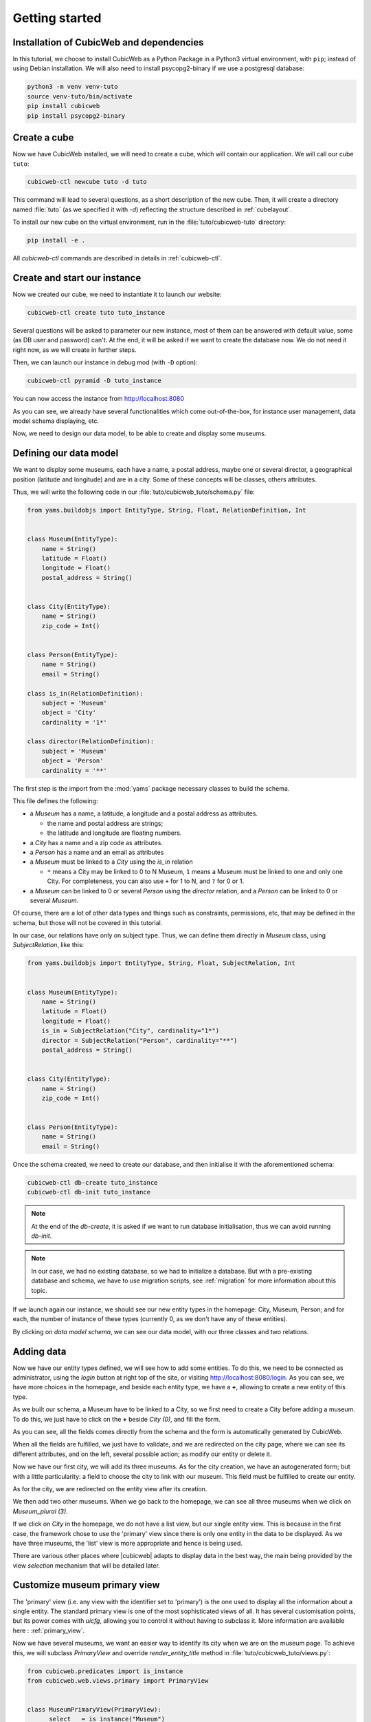.. -*- coding: utf-8 -*-

.. _TutosMuseumsGettingStarted:


Getting started
===============

Installation of CubicWeb and dependencies
~~~~~~~~~~~~~~~~~~~~~~~~~~~~~~~~~~~~~~~~~

In this tutorial, we choose to install CubicWeb as a Python Package in a Python3 virtual
environment, with ``pip``; instead of using Debian installation.
We will also need to install psycopg2-binary if we use a postgresql database:

.. code-block:: console

    python3 -m venv venv-tuto
    source venv-tuto/bin/activate
    pip install cubicweb
    pip install psycopg2-binary

Create a cube
~~~~~~~~~~~~~

Now we have CubicWeb installed, we will need to create a cube, which will contain our application.
We will call our cube ``tuto``:

.. code-block:: console

    cubicweb-ctl newcube tuto -d tuto

This command will lead to several questions, as a short description of the new cube. Then, it will
create a directory named :file:`tuto` (as we specified it with `-d`) reflecting the structure
described in :ref:`cubelayout`.

To install our new cube on the virtual environment, run in the :file:`tuto/cubicweb-tuto` directory:

.. code-block:: console

    pip install -e .

All `cubicweb-ctl` commands are described in details in :ref:`cubicweb-ctl`.

Create and start our instance
~~~~~~~~~~~~~~~~~~~~~~~~~~~~~

Now we created our cube, we need to instantiate it to launch our website:

.. code-block:: console

    cubicweb-ctl create tuto tuto_instance

Several questions will be asked to parameter our new instance, most of them can be answered with
default value, some (as DB user and password) can't. At the end, it will be asked if we want to
create the database now. We do not need it right now, as we will create in further steps.

Then, we can launch our instance in debug mod (with ``-D`` option):

.. code-block:: console

    cubicweb-ctl pyramid -D tuto_instance

You can now access the instance from http://localhost:8080

.. image:: ../../images/tutos-museum_empty_instance.png
   :alt: The empty instance homepage.

As you can see, we already have several functionalities which come out-of-the-box, for instance
user management, data model schema displaying, etc.

Now, we need to design our data model, to be able to create and display some museums.

Defining our data model
~~~~~~~~~~~~~~~~~~~~~~~

We want to display some museums, each have a name, a postal address,
maybe one or several director, a geographical position (latitude and longitude) and are in a
city. Some of these concepts will be classes, others attributes.

Thus, we will write the following code in our :file:`tuto/cubicweb_tuto/schema.py` file:

.. sourcecode:: python

    from yams.buildobjs import EntityType, String, Float, RelationDefinition, Int


    class Museum(EntityType):
        name = String()
        latitude = Float()
        longitude = Float()
        postal_address = String()


    class City(EntityType):
        name = String()
        zip_code = Int()


    class Person(EntityType):
        name = String()
        email = String()

    class is_in(RelationDefinition):
        subject = 'Museum'
        object = 'City'
        cardinality = '1*'

    class director(RelationDefinition):
        subject = 'Museum'
        object = 'Person'
        cardinality = '**'

The first step is the import from the :mod:`yams` package necessary classes to build
the schema.

This file defines the following:

* a `Museum` has a name, a latitude, a longitude and a postal address as attributes.

  - the name and postal address are strings;

  - the latitude and longitude are floating numbers.

* a `City` has a name and a zip code as attributes.

* a `Person` has a name and an email as attributes

* a `Museum` must be linked to a `City` using the `is_in` relation

  - ``*`` means a City may be linked to 0 to N Museum, ``1`` means a Museum must
    be linked to one and only one City. For completeness, you can also use ``+`` for
    1 to N, and ``?`` for 0 or 1.

* a `Museum` can be linked to 0 or several `Person` using the `director` relation, and
  a `Person` can be linked to 0 or several `Museum`.

Of course, there are a lot of other data types and things such as constraints,
permissions, etc, that may be defined in the schema, but those will not be covered
in this tutorial.

In our case, our relations have only on subject type. Thus, we can define them directly
in `Museum` class, using `SubjectRelation`, like this:

.. sourcecode:: python

    from yams.buildobjs import EntityType, String, Float, SubjectRelation, Int


    class Museum(EntityType):
        name = String()
        latitude = Float()
        longitude = Float()
        is_in = SubjectRelation("City", cardinality="1*")
        director = SubjectRelation("Person", cardinality="**")
        postal_address = String()


    class City(EntityType):
        name = String()
        zip_code = Int()


    class Person(EntityType):
        name = String()
        email = String()

Once the schema created, we need to create our database, and then initialise it with the
aforementioned schema:

.. code-block:: console

    cubicweb-ctl db-create tuto_instance
    cubicweb-ctl db-init tuto_instance

.. Note::

    At the end of the `db-create`, it is asked if we want to run database initialisation,
    thus we can avoid running `db-init`.

.. Note::

    In our case, we had no existing database, so we had to initialize a database.
    But with a pre-existing database and schema, we have to use
    migration scripts, see :ref:`migration` for more information about this topic.

If we launch again our instance, we should see our new entity types in the homepage:
City, Museum, Person; and for each, the number of instance of these types (currently 0, as
we don't have any of these entities).

.. image:: ../../images/tutos-museum_with_schema.png
   :alt: The instance homepage, with new entity types.

By clicking on `data model schema`, we can see our data model, with our three classes
and two relations.

.. image:: ../../images/tutos-museum_data_model_schema.png
   :alt: The instance data model schema, with new entity types.

Adding data
~~~~~~~~~~~

Now we have our entity types defined, we will see how to add some entities. To do this, we need to
be connected as administrator, using the `login` button at right top of the site, or visiting
http://localhost:8080/login. As you can see, we have more choices in the homepage, and beside
each entity type, we have a **+**, allowing to create a new entity of this type.

.. image:: ../../images/tutos-museum_admin.png
   :alt: The instance homepage, in administrator mode.

As we built our schema, a Museum have to be linked to a City, so we first need to create a City
before adding a museum. To do this, we just have to click on the **+** beside `City (0)`,
and fill the form.

.. image:: ../../images/tutos-museum_city_creation.png
   :alt: City entity creation.

As you can see, all the fields comes directly from the schema and the form is automatically
generated by CubicWeb.

When all the fields are fulfilled, we just have to validate, and we are redirected on the city
page, where we can see its different attributes, and on the left, several possible action; as
modify our entity or delete it.

.. image:: ../../images/tutos-museum_city_created.png
   :alt: City entity view.

Now we have our first city, we will add its three museums. As for the city creation, we have an
autogenerated form; but with a little particularity: a field to choose the city to link
with our museum. This field must be fulfilled to create our entity.

.. image:: ../../images/tutos-museum_museum_creation.png
   :alt: Museum entity creation.

As for the city, we are redirected on the entity view after its creation.

.. image:: ../../images/tutos-museum_museum_created.png
   :alt: Museum entity view.

We then add two other museums. When we go back to the homepage, we can see all three museums
when we click on `Museum_plural (3)`.

.. image:: ../../images/tutos-museum_list_view.png
   :alt: Our three museums.

If we click on `City` in the homepage, we do not have a list view, but our single entity view.
This is because in the first case, the framework chose to use the 'primary'
view since there is only one entity in the data to be displayed. As we have three museums,
the 'list' view is more appropriate and hence is being used.

There are various other places where |cubicweb| adapts to display data in the best
way, the main being provided by the view *selection* mechanism that will be detailed
later.

Customize museum primary view
~~~~~~~~~~~~~~~~~~~~~~~~~~~~~

The 'primary' view (i.e. any view with the identifier set to 'primary') is the one used to
display all the information about a single entity. The standard primary view is one
of the most sophisticated views of all. It has several customisation points, but
its power comes with `uicfg`, allowing you to control it without having to
subclass it. More information are available here : :ref:`primary_view`.

Now we have several museums, we want an easier way to identify its city when we are on the
museum page. To achieve this, we will subclass `PrimaryView` and override `render_entity_title`
method in :file:`tuto/cubicweb_tuto/views.py`:

.. sourcecode:: python

    from cubicweb.predicates import is_instance
    from cubicweb.web.views.primary import PrimaryView


    class MuseumPrimaryView(PrimaryView):
        __select__ = is_instance("Museum")

        def render_entity_title(self, entity):
            """Renders the entity title.
            """
            city_name = entity.is_in[0].name
            self.w(f"<h1>{entity.name} ({city_name})</h1>")

As stated before, CubicWeb comes with a system of views selection. This system is, among other
things, based on selectors declared with `__select__` (you'll find more information about this
in the :ref:`VRegistryIntro` chapter). As we want to customize museum primary view, we use
`__select__ = is_instance("Museum")` to tell CubicWeb this is only applicable when we display
a `Museum` entity.

Then, we just override the method used to compute title to add the city name. To reach the city
name, we use the relation `is_in` and choose the first and only one linked city, then ask
for its name.

.. image:: ../../images/tutos-museum_museum_with_city_name.png
   :alt: Museum entity customized with city name view.

Use entities.py to add more logic
~~~~~~~~~~~~~~~~~~~~~~~~~~~~~~~~~

|cubicweb| provides an ORM to easily programmaticaly manipulate
entities. By default, entity types are instances of the :class:`AnyEntity` class,
which holds a set of predefined methods as well as property automatically generated for
attributes/relations of the type it represents.

You can redefine each entity to provide additional methods or whatever you want
to help you write your application. Customizing an entity requires that your
entity:

- inherits from :class:`cubicweb.entities.AnyEntity` or any subclass

- defines a :attr:`__regid__` linked to the corresponding data type of your schema

You may then want to add your own methods, override default implementation of some
method, etc...

As we may want reuse our custom museum title (with city name, as defined in previous section),
we will define it as a property of our Museum class.

To do so, write this code in :file:`tuto/cubicweb_tuto/entities.py`:

.. sourcecode:: python

    from cubicweb.entities import AnyEntity, fetch_config


    class Museum(AnyEntity):
        __regid__ = "Museum"

        @property
        def title_with_city(self):
            return f"{self.name} ({self.is_in[0].name})"

Then, we just have to use it our previously defined view in :file:`tuto/cubicweb_tuto/views.py`:

.. sourcecode:: python

    from cubicweb.predicates import is_instance
    from cubicweb.web.views.primary import PrimaryView


    class MuseumPrimaryView(PrimaryView):
        __select__ = is_instance("Museum")

        def render_entity_title(self, entity):
            """Renders the entity title.
            """
            self.w(f"<h1>{entity.title_with_city}</h1>")

Conclusion
~~~~~~~~~~

In this first part, we laid the cornerstone of our futur site, and discovered some core
functionalities of |Cubicweb|. In next parts, we will improve views and see how to import all
our data.

